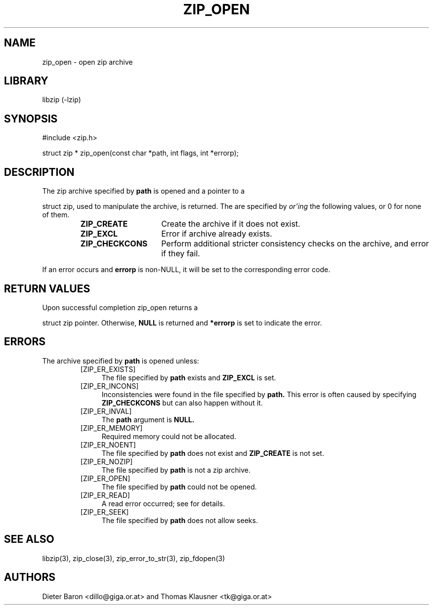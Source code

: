 .\" zip_open.mdoc \-- open zip archive
.\" Copyright (C) 2003-2012 Dieter Baron and Thomas Klausner
.\"
.\" This file is part of libzip, a library to manipulate ZIP archives.
.\" The authors can be contacted at <libzip@nih.at>
.\"
.\" Redistribution and use in source and binary forms, with or without
.\" modification, are permitted provided that the following conditions
.\" are met:
.\" 1. Redistributions of source code must retain the above copyright
.\"    notice, this list of conditions and the following disclaimer.
.\" 2. Redistributions in binary form must reproduce the above copyright
.\"    notice, this list of conditions and the following disclaimer in
.\"    the documentation and/or other materials provided with the
.\"    distribution.
.\" 3. The names of the authors may not be used to endorse or promote
.\"    products derived from this software without specific prior
.\"    written permission.
.\"
.\" THIS SOFTWARE IS PROVIDED BY THE AUTHORS ``AS IS'' AND ANY EXPRESS
.\" OR IMPLIED WARRANTIES, INCLUDING, BUT NOT LIMITED TO, THE IMPLIED
.\" WARRANTIES OF MERCHANTABILITY AND FITNESS FOR A PARTICULAR PURPOSE
.\" ARE DISCLAIMED.  IN NO EVENT SHALL THE AUTHORS BE LIABLE FOR ANY
.\" DIRECT, INDIRECT, INCIDENTAL, SPECIAL, EXEMPLARY, OR CONSEQUENTIAL
.\" DAMAGES (INCLUDING, BUT NOT LIMITED TO, PROCUREMENT OF SUBSTITUTE
.\" GOODS OR SERVICES; LOSS OF USE, DATA, OR PROFITS; OR BUSINESS
.\" INTERRUPTION) HOWEVER CAUSED AND ON ANY THEORY OF LIABILITY, WHETHER
.\" IN CONTRACT, STRICT LIABILITY, OR TORT (INCLUDING NEGLIGENCE OR
.\" OTHERWISE) ARISING IN ANY WAY OUT OF THE USE OF THIS SOFTWARE, EVEN
.\" IF ADVISED OF THE POSSIBILITY OF SUCH DAMAGE.
.\"
.TH ZIP_OPEN 3 "February 13, 2012" NiH
.SH "NAME"
zip_open \- open zip archive
.SH "LIBRARY"
libzip (-lzip)
.SH "SYNOPSIS"
#include <zip.h>
.PP
struct zip *
zip_open(const char *path, int flags, int *errorp);
.SH "DESCRIPTION"
The zip archive specified by
\fBpath\fR
is opened and a pointer to a
.PP
struct zip,
used to manipulate the archive, is returned.
The
.Fa flags
are specified by
.I or'ing
the following values, or 0 for none of them.
.RS
.TP 15
\fBZIP_CREATE\fR
Create the archive if it does not exist.
.TP 15
\fBZIP_EXCL\fR
Error if archive already exists.
.TP 15
\fBZIP_CHECKCONS\fR
Perform additional stricter consistency checks on the archive, and
error if they fail.
.RE
.PP
If an error occurs and
\fBerrorp\fR
is non-NULL, it will be set to the corresponding error code.
.SH "RETURN VALUES"
Upon successful completion
zip_open
returns a
.PP
struct zip
pointer.
Otherwise,
\fBNULL\fR
is returned and
\fB*errorp\fR
is set to indicate the error.
.SH "ERRORS"
The archive specified by
\fBpath\fR
is opened unless:
.RS
.TP 4
[ZIP_ER_EXISTS]
The file specified by
\fBpath\fR
exists and
\fBZIP_EXCL\fR
is set.
.TP 4
[ZIP_ER_INCONS]
Inconsistencies were found in the file specified by
\fBpath.\fR
This error is often caused by specifying
\fBZIP_CHECKCONS\fR
but can also happen without it.
.TP 4
[ZIP_ER_INVAL]
The
\fBpath\fR
argument is
\fBNULL.\fR
.TP 4
[ZIP_ER_MEMORY]
Required memory could not be allocated.
.TP 4
[ZIP_ER_NOENT]
The file specified by
\fBpath\fR
does not exist and
\fBZIP_CREATE\fR
is not set.
.TP 4
[ZIP_ER_NOZIP]
The file specified by
\fBpath\fR
is not a zip archive.
.TP 4
[ZIP_ER_OPEN]
The file specified by
\fBpath\fR
could not be opened.
.TP 4
[ZIP_ER_READ]
A read error occurred; see
.Va errno
for details.
.TP 4
[ZIP_ER_SEEK]
The file specified by
\fBpath\fR
does not allow seeks.
.RE
.SH "SEE ALSO"
libzip(3),
zip_close(3),
zip_error_to_str(3),
zip_fdopen(3)
.SH "AUTHORS"

Dieter Baron <dillo@giga.or.at>
and
Thomas Klausner <tk@giga.or.at>
